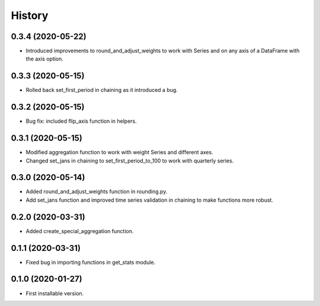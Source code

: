 .. :changelog:

History
-------

0.3.4   (2020-05-22)
++++++++++++++++++++

* Introduced improvements to round_and_adjust_weights to work with Series and on any axis of a DataFrame with the axis option.

0.3.3   (2020-05-15)
++++++++++++++++++++

* Rolled back set_first_period in chaining as it introduced a bug.

0.3.2   (2020-05-15)
++++++++++++++++++++

* Bug fix: included flip_axis function in helpers.


0.3.1   (2020-05-15)
++++++++++++++++++++

* Modified aggregation function to work with weight Series and different axes.
* Changed set_jans in chaining to set_first_period_to_100 to work with quarterly series.

0.3.0   (2020-05-14)
++++++++++++++++++++

* Added round_and_adjust_weights function in rounding.py.
* Add set_jans function and improved time series validation in chaining to make functions more robust.

0.2.0   (2020-03-31)
++++++++++++++++++++

* Added create_special_aggregation function.

0.1.1   (2020-03-31)
++++++++++++++++++++

* Fixed bug in importing functions in get_stats module.

0.1.0   (2020-01-27)
++++++++++++++++++++

* First installable version.

